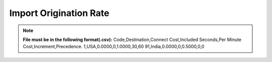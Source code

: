 =======================
Import Origination Rate
=======================

.. note:: **File must be in the following format(.csv):**
            Code,Destination,Connect Cost,Included Seconds,Per Minute Cost,Increment,Precedence.
            1,USA,0.0000,0,1.0000,30,60
            91,India,0.0000,0,0.5000,0,0




.. image:: /Images/import_orgination_rates.png      



          
          
  Select rate group, force trunk and csv file of origination rates and click on Import button, It will show below output to
  confirm if rates format are correct. Once you confirm then click on process and it will import those rates in system.         
        
          
.. image:: /Images/origination_rates_preview.png      
        
          
          
          
          
          
          
